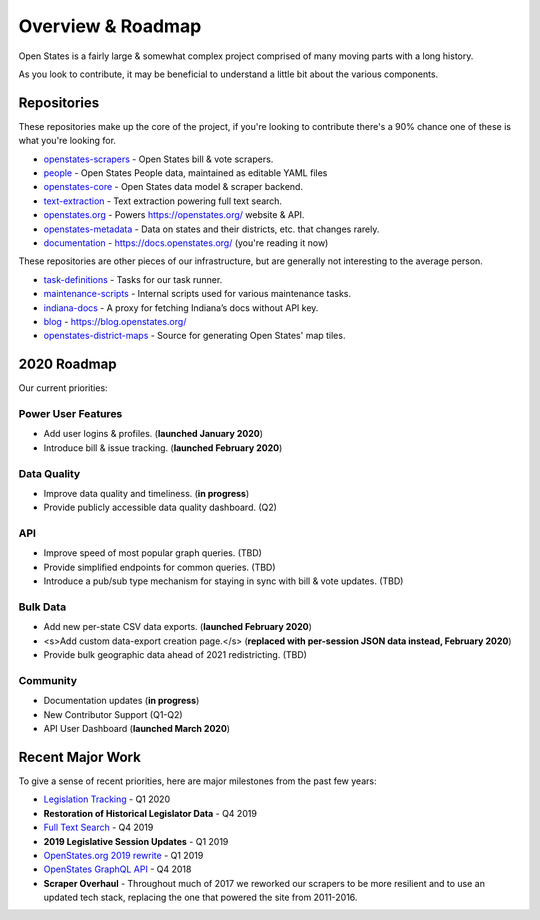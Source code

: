 .. _overview:

Overview & Roadmap
==================

Open States is a fairly large & somewhat complex project comprised of many moving parts with a long history.

As you look to contribute, it may be beneficial to understand a little bit about the various components.

Repositories
------------

These repositories make up the core of the project, if you're looking to contribute there's a 90% chance one of these is what you're looking for.

- `openstates-scrapers`_ - Open States bill & vote scrapers.
- `people`_ - Open States People data, maintained as editable YAML files
- `openstates-core`_ - Open States data model & scraper backend.
- `text-extraction`_ - Text extraction powering full text search.
- `openstates.org`_ - Powers https://openstates.org/ website & API.
- `openstates-metadata`_ - Data on states and their districts, etc. that changes rarely.
- `documentation`_ - https://docs.openstates.org/ (you're reading it now)

These repositories are other pieces of our infrastructure, but are generally not interesting to the average person.

- `task-definitions`_ - Tasks for our task runner.
- `maintenance-scripts`_ - Internal scripts used for various maintenance tasks.
- `indiana-docs`_ - A proxy for fetching Indiana’s docs without API key.
- `blog`_ - https://blog.openstates.org/
- `openstates-district-maps`_ - Source for generating Open States' map tiles.


2020 Roadmap
------------

Our current priorities:

Power User Features
~~~~~~~~~~~~~~~~~~~

- Add user logins & profiles.   (**launched January 2020**)
- Introduce bill & issue tracking.  (**launched February 2020**)

Data Quality
~~~~~~~~~~~~

- Improve data quality and timeliness.  (**in progress**)
- Provide publicly accessible data quality dashboard.  (Q2)

API
~~~

- Improve speed of most popular graph queries.  (TBD)
- Provide simplified endpoints for common queries.  (TBD)
- Introduce a pub/sub type mechanism for staying in sync with bill & vote updates.  (TBD)

Bulk Data
~~~~~~~~~

- Add new per-state CSV data exports.  (**launched February 2020**)
- <s>Add custom data-export creation page.</s> (**replaced with per-session JSON data instead, February 2020**)
- Provide bulk geographic data ahead of 2021 redistricting. (TBD)

Community
~~~~~~~~~

- Documentation updates (**in progress**)
- New Contributor Support (Q1-Q2)
- API User Dashboard (**launched March 2020**)

Recent Major Work
-----------------

To give a sense of recent priorities, here are major milestones from the past few years:

- `Legislation Tracking <https://blog.openstates.org/tracking-legislation-on-open-states/>`_ - Q1 2020
- **Restoration of Historical Legislator Data** - Q4 2019
- `Full Text Search <https://blog.openstates.org/adding-full-text-search-to-open-states-14b665c1fe30/>`_ - Q4 2019
- **2019 Legislative Session Updates** - Q1 2019
- `OpenStates.org 2019 rewrite <https://blog.openstates.org/introducing-the-new-openstates-org-64bcbd765f58/>`_ - Q1 2019
- `OpenStates GraphQL API <https://blog.openstates.org/more-ways-to-get-state-legislative-data-d9aece2245f0/>`_ - Q4 2018
- **Scraper Overhaul** - Throughout much of 2017 we reworked our scrapers to be more resilient and to use an updated tech stack, replacing the one that powered the site from 2011-2016.


.. _text-extraction: https://github.com/openstates/text-extraction
.. _blog: https://github.com/openstates/blog
.. _maintenance-scripts: https://github.com/openstates/maintenance-scripts
.. _documentation: https://github.com/openstates/documentation
.. _indiana-docs: https://github.com/openstates/indiana-docs
.. _openstates.org: https://github.com/openstates/openstates.org
.. _openstates-district-maps: https://github.com/openstates/openstates-district-maps
.. _openstates-scrapers: https://github.com/openstates/openstates-scrapers
.. _people: https://github.com/openstates/people
.. _openstates-metadata: https://github.com/openstates/openstates-metadata
.. _openstates-core: https://github.com/openstates/openstates-core
.. _task-definitions: https://github.com/openstates/task-definitions

